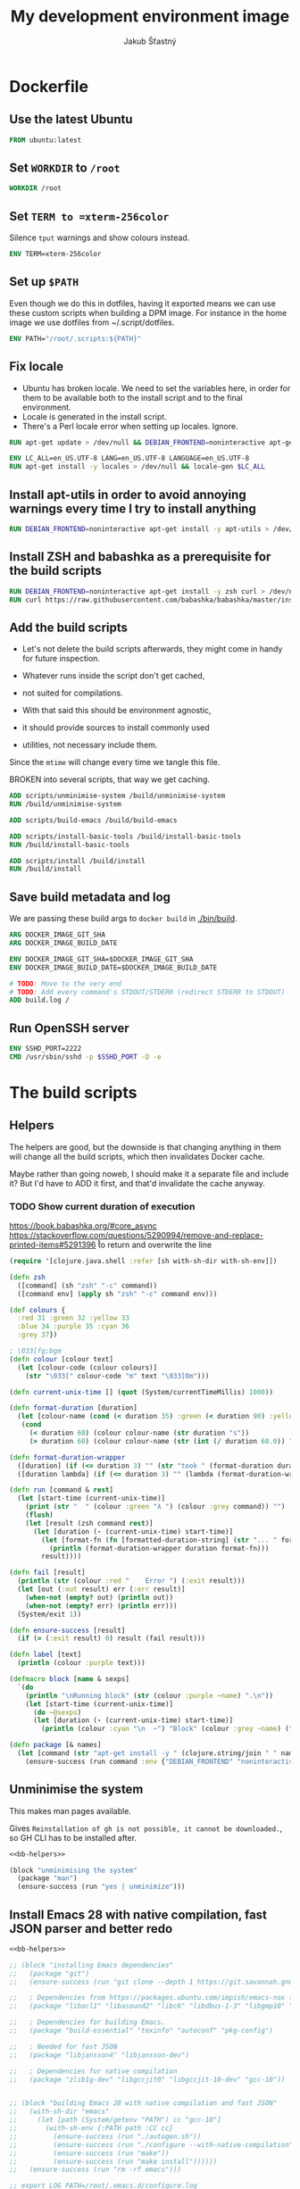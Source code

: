 #+TITLE: My development environment image
#+AUTHOR: Jakub Šťastný

* Dockerfile
  :PROPERTIES:
  :header-args: :tangle Dockerfile
  :END:

** Use the latest Ubuntu

#+begin_src dockerfile
  FROM ubuntu:latest
#+end_src

** Set =WORKDIR= to =/root=

#+begin_src dockerfile
  WORKDIR /root
#+end_src

** Set =TERM to =xterm-256color=

Silence =tput= warnings and show colours instead.

#+begin_src dockerfile
  ENV TERM=xterm-256color
#+end_src

** Set up =$PATH=

Even though we do this in dotfiles, having it exported means we can use these custom scripts when building a DPM image. For instance in the home image we use dotfiles from ~/.script/dotfiles.

#+begin_src dockerfile
  ENV PATH="/root/.scripts:${PATH}"
#+end_src

** Fix locale

- Ubuntu has broken locale. We need to set the variables here, in order for them to be available both to the install script and to the final environment.
- Locale is generated in the install script.
- There's a Perl locale error when setting up locales. Ignore.

#+begin_src dockerfile
  RUN apt-get update > /dev/null && DEBIAN_FRONTEND=noninteractive apt-get upgrade -y > /dev/null

  ENV LC_ALL=en_US.UTF-8 LANG=en_US.UTF-8 LANGUAGE=en_US.UTF-8
  RUN apt-get install -y locales > /dev/null && locale-gen $LC_ALL
#+end_src

** Install apt-utils in order to avoid annoying warnings every time I try to install anything

#+begin_src dockerfile
  RUN DEBIAN_FRONTEND=noninteractive apt-get install -y apt-utils > /dev/null
#+end_src

** Install ZSH and babashka as a prerequisite for the build scripts

#+begin_src dockerfile
  RUN DEBIAN_FRONTEND=noninteractive apt-get install -y zsh curl > /dev/null
  RUN curl https://raw.githubusercontent.com/babashka/babashka/master/install | bash
#+end_src

** Add the build scripts

- Let's not delete the build scripts afterwards, they might come in handy for future inspection.

- Whatever runs inside the script don't get cached,
- not suited for compilations.

- With that said this should be environment agnostic,
- it should provide sources to install commonly used
- utilities, not necessary include them.

Since the =mtime= will change every time we tangle this file.

BROKEN into several scripts, that way we get caching.

#+begin_src dockerfile
  ADD scripts/unminimise-system /build/unminimise-system
  RUN /build/unminimise-system

  ADD scripts/build-emacs /build/build-emacs

  ADD scripts/install-basic-tools /build/install-basic-tools
  RUN /build/install-basic-tools

  ADD scripts/install /build/install
  RUN /build/install
#+end_src

** Save build metadata and log

We are passing these build args to =docker build= in [[./bin/build]].

#+begin_src dockerfile
  ARG DOCKER_IMAGE_GIT_SHA
  ARG DOCKER_IMAGE_BUILD_DATE

  ENV DOCKER_IMAGE_GIT_SHA=$DOCKER_IMAGE_GIT_SHA
  ENV DOCKER_IMAGE_BUILD_DATE=$DOCKER_IMAGE_BUILD_DATE

  # TODO: Move to the very end
  # TODO: Add every command's STDOUT/STDERR (redirect STDERR to STDOUT) log. I. e. /tmp/var/log/build/<command-name>.log.
  ADD build.log /
#+end_src

** Run OpenSSH server

#+begin_src dockerfile
  ENV SSHD_PORT=2222
  CMD /usr/sbin/sshd -p $SSHD_PORT -D -e
#+end_src

* The build scripts
  :PROPERTIES:
  :header-args: :shebang #!/usr/bin/env bb :mkdirp yes :noweb yes
  :END:

** Helpers

The helpers are good, but the downside is that changing anything in them will change all the build scripts, which then invalidates Docker cache.

Maybe rather than going noweb, I should make it a separate file and include it? But I'd have to ADD it first, and that'd invalidate the cache anyway.

*** TODO Show current duration of execution

https://book.babashka.org/#core_async
https://stackoverflow.com/questions/5290994/remove-and-replace-printed-items#5291396 \r to return and overwrite the line

#+name: bb-helpers
#+begin_src clojure
  (require '[clojure.java.shell :refer [sh with-sh-dir with-sh-env]])

  (defn zsh
    ([command] (sh "zsh" "-c" command))
    ([command env] (apply sh "zsh" "-c" command env)))

  (def colours {
    :red 31 :green 32 :yellow 33
    :blue 34 :purple 35 :cyan 36
    :grey 37})

  ; \033[fg;bgm
  (defn colour [colour text]
    (let [colour-code (colour colours)]
      (str "\033[" colour-code "m" text "\033[0m")))

  (defn current-unix-time [] (quot (System/currentTimeMillis) 1000))

  (defn format-duration [duration]
    (let [colour-name (cond (< duration 35) :green (< duration 90) :yellow :else :red)]
     (cond
       (< duration 60) (colour colour-name (str duration "s"))
       (> duration 60) (colour colour-name (str (int (/ duration 60.0)) ":" (format "%02d" (mod duration 60)) "m")))))

  (defn format-duration-wrapper
    ([duration] (if (<= duration 3) "" (str "took " (format-duration duration) ".")))
    ([duration lambda] (if (<= duration 3) "" (lambda (format-duration-wrapper duration)))))

  (defn run [command & rest]
    (let [start-time (current-unix-time)]
      (print (str "  " (colour :green "λ ") (colour :grey command)) "")
      (flush)
      (let [result (zsh command rest)]
        (let [duration (- (current-unix-time) start-time)]
          (let [format-fn (fn [formatted-duration-string] (str "... " formatted-duration-string))]
            (println (format-duration-wrapper duration format-fn)))
          result))))

  (defn fail [result]
    (println (str (colour :red "    Error ") (:exit result)))
    (let [out (:out result) err (:err result)]
      (when-not (empty? out) (println out))
      (when-not (empty? err) (println err)))
    (System/exit 1))

  (defn ensure-success [result]
    (if (= (:exit result) 0) result (fail result)))

  (defn label [text]
    (println (colour :purple text)))

  (defmacro block [name & sexps]
    `(do
      (println "\nRunning block" (str (colour :purple ~name) ".\n"))
      (let [start-time (current-unix-time)]
        (do ~@sexps)
        (let [duration (- (current-unix-time) start-time)]
          (println (colour :cyan "\n  ~") "Block" (colour :grey ~name) (format-duration-wrapper duration) "\n")))))

  (defn package [& names]
    (let [command (str "apt-get install -y " (clojure.string/join " " names))]
      (ensure-success (run command :env {"DEBIAN_FRONTEND" "noninteractive"}))))
#+end_src

** Unminimise the system

This makes man pages available.

Gives =Reinstallation of gh is not possible, it cannot be downloaded.=, so GH CLI has to be installed after.

#+begin_src clojure :tangle scripts/unminimise-system
  <<bb-helpers>>

  (block "unminimising the system"
    (package "man")
    (ensure-success (run "yes | unminimize")))
#+end_src

** Install Emacs 28 with native compilation, fast JSON parser and better redo

#+begin_src clojure :tangle scripts/build-emacs
  <<bb-helpers>>

  ;; (block "installing Emacs dependencies"
  ;;   (package "git")
  ;;   (ensure-success (run "git clone --depth 1 https://git.savannah.gnu.org/git/emacs.git"))

  ;;   ; Dependencies from https://packages.ubuntu.com/impish/emacs-nox (libncurses-dev isn't listed, but is required)
  ;;   (package "libacl1" "libasound2" "libc6" "libdbus-1-3" "libgmp10" "libgnutls28-dev" "libgpm2" "libjansson4" "liblcms2-2" "libselinux1" "libsystemd0" "libtinfo6" "libxml2" "zlib1g" "libncurses-dev")

  ;;   ; Dependencies for building Emacs.
  ;;   (package "build-essential" "texinfo" "autoconf" "pkg-config")

  ;;   ; Needed for fast JSON
  ;;   (package "libjansson4" "libjansson-dev")

  ;;   ; Dependencies for native compilation
  ;;   (package "zlib1g-dev" "libgccjit0" "libgccjit-10-dev" "gcc-10"))


  ;; (block "building Emacs 28 with native compilation and fast JSON"
  ;;   (with-sh-dir "emacs"
  ;;     (let [path (System/getenv "PATH") cc "gcc-10"]
  ;;       (with-sh-env {:PATH path :CC cc}
  ;;         (ensure-success (run "./autogen.sh"))
  ;;         (ensure-success (run "./configure --with-native-compilation"))
  ;;         (ensure-success (run "make"))
  ;;         (ensure-success (run "make install"))))))
  ;;   (ensure-success (run "rm -rf emacs")))

  ;; export LOG_PATH=/root/.emacs.d/configure.log
  ;; export CC="gcc-10" # TODO: inline it to make or configure or where is this supposed to go.
  ;; run-hide-stdout ./autogen.sh
  ;; run-verbosely ./configure --with-native-compilation # TODO: log into LOG_PATH, so I have it for a reference
  ;; run-hide-stdout make -j$(nproc)
  ;; run-hide-stdout make install
#+end_src

** Install basic tools

#+begin_src clojure :tangle scripts/install-basic-tools
  <<bb-helpers>>

  (block "installing basic tools"
    (package "locales automake htop curl wget git silversearcher-ag neovim docker.io tmux tree"))
#+end_src

** Rest
   :PROPERTIES:
   :header-args: :tangle scripts/install :noweb yes :shebang #!/usr/bin/env bb
   :END:

*** Node.js & Yarn sources

Add Yarn sources (without installing it).
https://yarnpkg.com/lang/en/docs/install/#debian-stable
https://github.com/nodesource/distributions

# curl -fsSL https://deb.nodesource.com/setup_16.x | bash -

#+begin_src clojure
  <<bb-helpers>>

  (block "adding apt sources for Node.js"
    (package "gnupg")
    (ensure-success (run "curl -sS https://dl.yarnpkg.com/debian/pubkey.gpg | apt-key add - && echo deb https://dl.yarnpkg.com/debian/ stable main | tee /etc/apt/sources.list.d/yarn.list")))
#+end_src

*** Time zone

#+begin_src clojure
  (block "setting up time zone"
    (package "tzdata")
    (ensure-success (run "echo America/New_York > /etc/timezone"))
    (ensure-success (run "dpkg-reconfigure -f noninteractive tzdata")))
#+end_src

*** Dotfiles
**** TODO Tangle (in script/hooks/install)

#+begin_src clojure
  (block "installing dotfiles" (with-sh-dir "/root"
    (ensure-success (run "mkdir .ssh && chmod 700 .ssh && git clone https://github.com/jakub-stastny/dotfiles.git .dotfiles.git --bare && git --git-dir=/root/.dotfiles.git config remote.origin.fetch '+refs/heads/*:refs/remotes/origin/*' && git --git-dir=/root/.dotfiles.git fetch && git --git-dir=/root/.dotfiles.git branch --set-upstream-to=origin/master master && git --git-dir=/root/.dotfiles.git --work-tree=/root checkout && ssh-keyscan github.com >> ~/.ssh/known_hosts && zsh ~/.scripts/hooks/dotfiles.install && git --git-dir=/root/.dotfiles.git remote set-url origin git@github.com:jakub-stastny/dotfiles.git && rm -rf ~/.ssh"))))

#+end_src

*** Expect

Install expect in order to be able to auto-login.

#+begin_src clojure
  (block "installing expect for auto-login scripts"
    (package "expect-dev"))
#+end_src

*** Clojure CLI

#+begin_src clojure
  (block "installing Clojure CLI"
    (let [script-name "linux-install.sh"]
      (ensure-success (run (str "curl https://download.clojure.org/install/linux-install-1.10.3.855.sh -O " script-name)
      (ensure-success (run (str "chmod +x " script-name))))
      (ensure-success (run (str "./" script-name)))
      (ensure-success (run (str "rm " script-name))))
#+end_src

*** GH CLI

#+begin_src clojure
  (block "installing GitHub CLI"
    (let [pkg-name "gh-cli.deb"]
      (download "https://github.com/cli/cli/releases/download/v1.11.0/gh_1.11.0_linux_amd64.deb" pkg-name)
      (ensure-success (run (str "dpkg -i " pkg-name)))
      (ensure-success (run (str "rm" pkg-name)))))
#+end_src

*** Make ZSH the default shell

#+begin_src clojure
  (block "making ZSH the default shell"
    (ensure-success (run "chsh -s $(which zsh)")))
#+end_src

*** Set up SSH and change root password

#+begin_src clojure
  (block "setting up OpenSSH server and securing the installation"
    (package "openssh-server" "mosh")
    (ensure-success (run "mkdir /run/sshd"))
    (ensure-success (run "echo 'PasswordAuthentication no' >> /etc/ssh/sshd_config"))
    (ensure-success (run "echo \"root:$(tr -dc A-Za-z0-9 </dev/urandom | head -c 32)\" | chpasswd")))
#+end_src
